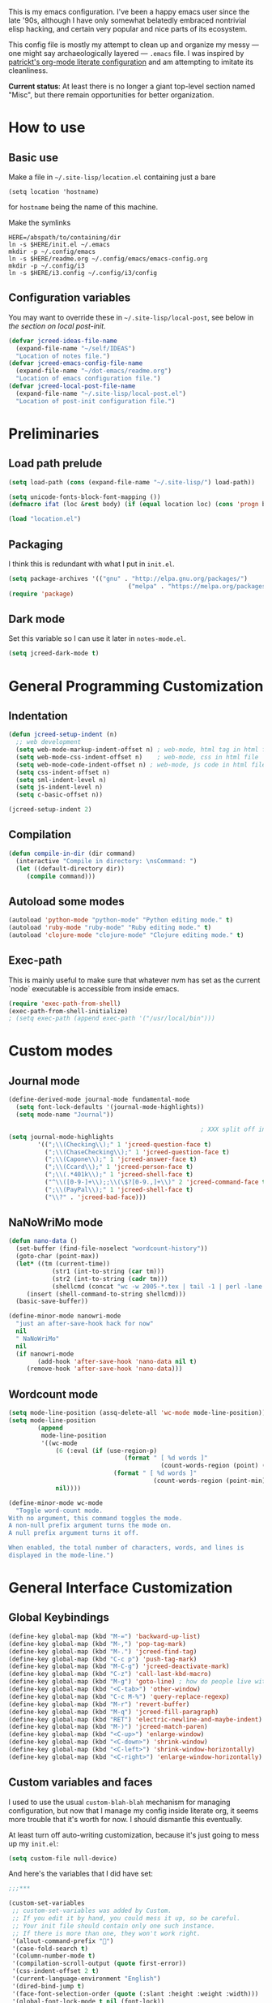 This is my emacs configuration. I've been a happy emacs user since the
late '90s, although I have only somewhat belatedly embraced nontrivial
elisp hacking, and certain very popular and nice parts of its
ecosystem.

This config file is mostly my attempt to clean up and organize my
messy --- one might say archaeologically layered --- ~.emacs~ file. I
was inspired by [[https://github.com/patrickt/emacs][patrickt's org-mode literate configuration]] and am
attempting to imitate its cleanliness.

*Current status*: At least there is no longer a giant top-level
section named "Misc", but there remain opportunities for better
organization.

* How to use
** Basic use
Make a file in =~/.site-lisp/location.el= containing just a bare
#+BEGIN_SRC
(setq location 'hostname)
#+END_SRC
for ~hostname~ being the name of this machine.

Make the symlinks
#+BEGIN_SRC shell
HERE=/abspath/to/containing/dir
ln -s $HERE/init.el ~/.emacs
mkdir -p ~/.config/emacs
ln -s $HERE/readme.org ~/.config/emacs/emacs-config.org
mkdir -p ~/.config/i3
ln -s $HERE/i3.config ~/.config/i3/config
#+END_SRC

** Configuration variables
You may want to override these in =~/.site-lisp/local-post=, see below in
[[*Generic local post-init config][the section on local post-init]].
#+BEGIN_SRC emacs-lisp
(defvar jcreed-ideas-file-name
  (expand-file-name "~/self/IDEAS")
  "Location of notes file.")
(defvar jcreed-emacs-config-file-name
  (expand-file-name "~/dot-emacs/readme.org")
  "Location of emacs configuration file.")
(defvar jcreed-local-post-file-name
  (expand-file-name "~/.site-lisp/local-post.el")
  "Location of post-init configuration file.")
#+END_SRC

* Preliminaries
** Load path prelude
#+begin_src emacs-lisp
(setq load-path (cons (expand-file-name "~/.site-lisp/") load-path))

(setq unicode-fonts-block-font-mapping ())
(defmacro ifat (loc &rest body) (if (equal location loc) (cons 'progn body) nil))

(load "location.el")
#+end_src
** Packaging

I think this is redundant with what I put in ~init.el~.
#+BEGIN_SRC emacs-lisp
(setq package-archives '(("gnu" . "http://elpa.gnu.org/packages/")
								 ("melpa" . "https://melpa.org/packages/")))
(require 'package)
#+END_SRC

** Dark mode
Set this variable so I can use it later in ~notes-mode.el~.
#+BEGIN_SRC emacs-lisp
(setq jcreed-dark-mode t)
#+END_SRC

* General Programming Customization
** Indentation
#+BEGIN_SRC emacs-lisp
(defun jcreed-setup-indent (n)
  ;; web development
  (setq web-mode-markup-indent-offset n) ; web-mode, html tag in html file
  (setq web-mode-css-indent-offset n)    ; web-mode, css in html file
  (setq web-mode-code-indent-offset n) ; web-mode, js code in html file
  (setq css-indent-offset n)
  (setq sml-indent-level n)
  (setq js-indent-level n)
  (setq c-basic-offset n))

(jcreed-setup-indent 2)
#+END_SRC

** Compilation
#+begin_src emacs-lisp
(defun compile-in-dir (dir command)
  (interactive "Compile in directory: \nsCommand: ")
  (let ((default-directory dir))
	 (compile command)))
#+end_src

** Autoload some modes
#+BEGIN_SRC emacs-lisp
(autoload 'python-mode "python-mode" "Python editing mode." t)
(autoload 'ruby-mode "ruby-mode" "Ruby editing mode." t)
(autoload 'clojure-mode "clojure-mode" "Clojure editing mode." t)
#+END_SRC

** Exec-path
This is mainly useful to make sure that whatever nvm has set as the
current `node` executable is accessible from inside emacs.
#+BEGIN_SRC emacs-lisp
(require 'exec-path-from-shell)
(exec-path-from-shell-initialize)
; (setq exec-path (append exec-path '("/usr/local/bin")))
#+END_SRC
* Custom modes
** Journal mode
#+BEGIN_SRC emacs-lisp
(define-derived-mode journal-mode fundamental-mode
  (setq font-lock-defaults '(journal-mode-highlights))
  (setq mode-name "Journal"))

													 ; XXX split off into separate file
(setq journal-mode-highlights
		'((";\\(Checking\\);" 1 'jcreed-question-face t)
		  (";\\(ChaseChecking\\);" 1 'jcreed-question-face t)
		  (";\\(Capone\\);" 1 'jcreed-answer-face t)
		  (";\\(Ccard\\);" 1 'jcreed-person-face t)
		  (";\\(.*401k\\);" 1 'jcreed-shell-face t)
		  ("^\\([0-9-]+\\);;\\(\$?[0-9.,]+\\)" 2 'jcreed-command-face t)
		  (";\\(PayPal\\);" 1 'jcreed-shell-face t)
		  ("\\?" . 'jcreed-bad-face)))
#+END_SRC
** NaNoWriMo mode
#+BEGIN_SRC emacs-lisp
(defun nano-data ()
  (set-buffer (find-file-noselect "wordcount-history"))
  (goto-char (point-max))
  (let* ((tm (current-time))
			(str1 (int-to-string (car tm)))
			(str2 (int-to-string (cadr tm)))
			(shellcmd (concat "wc -w 2005-*.tex | tail -1 | perl -lane 'print ((" str1 " * 65536 +  " str2 ") . \" $F[0]\" )' ")))
	 (insert (shell-command-to-string shellcmd)))
  (basic-save-buffer))

(define-minor-mode nanowri-mode
  "just an after-save-hook hack for now"
  nil
  " NaNoWriMo"
  nil
  (if nanowri-mode
		(add-hook 'after-save-hook 'nano-data nil t)
	 (remove-hook 'after-save-hook 'nano-data)))
#+END_SRC

** Wordcount mode
#+BEGIN_SRC emacs-lisp
(setq mode-line-position (assq-delete-all 'wc-mode mode-line-position))
(setq mode-line-position
		(append
		 mode-line-position
		 '((wc-mode
			 (6 (:eval (if (use-region-p)
								(format " [ %d words ]"
										  (count-words-region (point) (mark)))
							 (format " [ %d words ]"
										(count-words-region (point-min) (point-max))))))
			 nil))))

(define-minor-mode wc-mode
  "Toggle word-count mode.
With no argument, this command toggles the mode.
A non-null prefix argument turns the mode on.
A null prefix argument turns it off.

When enabled, the total number of characters, words, and lines is
displayed in the mode-line.")

#+END_SRC

* General Interface Customization
** Global Keybindings
#+BEGIN_SRC emacs-lisp
(define-key global-map (kbd "M-=") 'backward-up-list)
(define-key global-map (kbd "M-,") 'pop-tag-mark)
(define-key global-map (kbd "M-.") 'jcreed-find-tag)
(define-key global-map (kbd "C-c p") 'push-tag-mark)
(define-key global-map (kbd "M-C-g") 'jcreed-deactivate-mark)
(define-key global-map (kbd "C-z") 'call-last-kbd-macro)
(define-key global-map (kbd "M-g") 'goto-line) ; how do people live without this?
(define-key global-map (kbd "<C-tab>") 'other-window)
(define-key global-map (kbd "C-c M-%") 'query-replace-regexp)
(define-key global-map (kbd "M-r") 'revert-buffer)
(define-key global-map (kbd "M-q") 'jcreed-fill-paragraph)
(define-key global-map (kbd "RET") 'electric-newline-and-maybe-indent)
(define-key global-map (kbd "M-)") 'jcreed-match-paren)
(define-key global-map (kbd "<C-up>") 'enlarge-window)
(define-key global-map (kbd "<C-down>") 'shrink-window)
(define-key global-map (kbd "<C-left>") 'shrink-window-horizontally)
(define-key global-map (kbd "<C-right>") 'enlarge-window-horizontally)
#+END_SRC
** Custom variables and faces
I used to use the usual =custom-blah-blah= mechanism for managing
configuration, but now that I manage my config inside literate org, it
seems more trouble that it's worth for now. I should dismantle this
eventually.

At least turn off auto-writing customization, because it's just going
to mess up my =init.el=:
#+BEGIN_SRC emacs-lisp
(setq custom-file null-device)
#+END_SRC

And here's the variables that I did have set:
#+BEGIN_SRC emacs-lisp
;;;***

(custom-set-variables
 ;; custom-set-variables was added by Custom.
 ;; If you edit it by hand, you could mess it up, so be careful.
 ;; Your init file should contain only one such instance.
 ;; If there is more than one, they won't work right.
 '(allout-command-prefix "")
 '(case-fold-search t)
 '(column-number-mode t)
 '(compilation-scroll-output (quote first-error))
 '(css-indent-offset 2 t)
 '(current-language-environment "English")
 '(dired-bind-jump t)
 '(face-font-selection-order (quote (:slant :height :weight :width)))
 '(global-font-lock-mode t nil (font-lock))
 '(inhibit-startup-screen t)
 '(load-home-init-file t t)
 '(mouse-yank-at-point t)
 '(package-selected-packages
	(quote
	 (tide gnu-elpa-keyring-update sass-mode phi-search multiple-cursors magit company lsp-javascript-typescript lsp-mode yaml-mode web-mode vue-mode typescript-mode typescript tuareg sws-mode sql-indent sml-mode scala-mode rainbow-mode python-mode markdown-mode jade-mode haskell-mode go-mode gnugo erlang coffee-mode clojurescript-mode cider button-lock)))
 '(safe-local-variable-values (quote ((erlang-indent-level . 4) (css-indent-offset . 2))))
 '(sclang-eval-line-forward nil)
 '(search-whitespace-regexp nil)
 '(sentence-end-double-space nil)
 '(show-paren-mode t nil (paren))
 '(show-trailing-whitespace t)
 '(sml-indent-level 2 t)
 '(tab-always-indent t)
 '(tab-width 3)
 '(transient-mark-mode t)
 '(typescript-indent-level 2)
 '(web-mode-enable-auto-quoting nil)
 '(web-mode-extra-keywords (quote (("javascript" "type" "declare" "global")))))

(custom-set-faces
 '(markdown-code-face ((t (:family nil)))))

;;; dark mode
(custom-set-faces
 '(default ((t (:foreground "#fdf6e3" :background "#002b36"))))
 '(font-lock-comment-face ((t (:foreground "#fc523f" :slant italic))))
 '(font-lock-constant-face ((t (:foreground "#2aa198"))))
 '(font-lock-doc-face ((t (:foreground "#b58900"))))
 '(font-lock-function-name-face ((nil (:foreground "#268bd2"))))
 '(font-lock-keyword-face ((nil (:foreground "#6c61e4" :weight bold))))
 '(font-lock-string-face ((nil (:foreground "#63a363"))))
 '(font-lock-type-face ((nil (:foreground "#859900" :weight bold))))
 '(font-lock-variable-name-face ((nil (:foreground "#d33682"))))
 '(highlight ((t (:background "#0f91b2"))))
 '(italic ((((supports :underline t)) (:slant italic))))
 '(link ((t (:foreground "#55f" ))))
 '(region ((t (:background "#004b56"))))
 '(lazy-highlight  ((t (:background "#66305b"))))
 '(secondary-selection ((t (:background "#305b66"))))
 '(tex-verbatim ((t (:background "gray90"))))
 '(trailing-whitespace ((t (:background "#00bfbf"))))
 '(org-block ((t (:foreground "#999"))))
 '(isearch ((t (:foreground "#ffff00"))))
 '(minibuffer-prompt ((t (:foreground "#999"))))
 '(tide-hl-identifier-face ((t (:foreground "#ffff00" :background "#004b56"))))
 '(show-paren-match ((t ( :background "#007198"))))
 '(mode-line ((t (:foreground "#000000" :background "#bbbb88")))))

;;; light mode
(when nil
(custom-set-faces
  ;; custom-set-faces was added by Custom.
  ;; If you edit it by hand, you could mess it up, so be careful.
  ;; Your init file should contain only one such instance.
  ;; If there is more than one, they won't work right.
  '(default ((t (:foreground "black" :background "white"))))
  '(font-lock-comment-face ((t (:foreground "#a34" :slant italic))))
  '(font-lock-constant-face ((t (:foreground "#0070ff"))))
  '(font-lock-doc-face ((t (:foreground "#a34"))))
  '(font-lock-function-name-face ((nil (:foreground "#268bd2"))))
  '(font-lock-keyword-face ((nil (:foreground "#6c71c4" :weight bold))))
  '(font-lock-string-face ((nil (:foreground "DarkGreen"))))
  '(font-lock-type-face ((nil (:foreground "#859900" :weight bold))))
  '(font-lock-variable-name-face ((nil (:foreground "#d33682"))))
  '(highlight ((t (:background "#ff0"))))
  '(italic ((((supports :underline t)) (:slant italic))))
  '(link ((t (:foreground "#007" :background "#eef"))))
  '(region ((t (:background "#aff"))))
  '(tex-verbatim ((t (:background "gray90"))))
  '(trailing-whitespace ((t (:background "#ffbfbf"))))
  '(org-block ((t (:foreground "#444")))))
)

#+END_SRC
** Tmp dirs and backups
#+BEGIN_SRC emacs-lisp

(defconst emacs-tmp-dir (format "%s/%s%s/" temporary-file-directory "emacs" (user-uid)))

;;; make backup files in a single place, not polluting various directories

(setq backup-directory-alist
		`((".*" . ,emacs-tmp-dir)))
(setq auto-save-file-name-transforms
		`((".*" ,emacs-tmp-dir t)))
(setq auto-save-list-file-prefix
		emacs-tmp-dir)

#+END_SRC
** Cursor
Make the cursor a dark red.
#+BEGIN_SRC emacs-lisp
(if jcreed-dark-mode
    (set-cursor-color "#dc424f")
  (set-cursor-color "#700"))
#+END_SRC

Don't blink the cursor.
#+begin_src emacs-lisp
(blink-cursor-mode 0)
#+END_SRC

** Bell
#+BEGIN_SRC emacs-lisp
(defcustom mode-line-bell-string "" ; "♪"
  "Message displayed in mode-line by `mode-line-bell' function."
  :group 'user)
(defcustom mode-line-bell-delay 0.1
  "Number of seconds `mode-line-bell' displays its message."
  :group 'user)

;; internal variables
(defvar mode-line-bell-cached-string nil)
(defvar mode-line-bell-propertized-string nil)

(setq visible-bell t)
(defun my-bell-function ()
  (unless (memq this-command
					 '(isearch-abort abort-recursive-edit exit-minibuffer
										  keyboard-quit mwheel-scroll down up next-line previous-line
										  backward-char forward-char))
	 (ding)))

;; (setq ring-bell-function 'my-bell-function)

;;;; I seem to have had a very conservative visual bell in the past,
;;;; experimenting with making it more common.

#+END_SRC
** Window Title
#+BEGIN_SRC emacs-lisp
(setq frame-title-format  '("Emacs [%b]"))

;; Maybe this is dead code now? I might have used it somewhere once.
(defun jcreed-set-frame-title (x)
  (interactive "s")
  (setq frame-title-format (concat "Emacs [%b] --- " x )))
#+END_SRC

** Rainbow mode
#+BEGIN_SRC emacs-lisp
(add-hook 'after-init-hook
			 (lambda ()
													 ;(require 'button-lock)
													 ;(global-button-lock-mode 1)
				;; (button-lock-register-global-button
				;;  "https?://[^[:space:]\n]+"
				;;  'browse-url-at-mouse
				;;  :face 'link :face-policy 'prepend)
				))
#+END_SRC
** Menubar, toolbar, scrollbars
#+BEGIN_SRC emacs-lisp
(menu-bar-mode -1)
(when (boundp 'scroll-bar-mode) (scroll-bar-mode -1))
(when (and (boundp 'tool-bar-mode) (functionp 'tool-bar-mode)) (tool-bar-mode -1))
#+END_SRC
** Enable recase region
#+BEGIN_SRC emacs-lisp
(put 'downcase-region 'disabled nil)
(put 'upcase-region 'disabled nil)
#+END_SRC
** Enable narrowing features
#+BEGIN_SRC emacs-lisp
(put 'narrow-to-page 'disabled nil)
(put 'narrow-to-region 'disabled nil)
#+END_SRC
** X Clipboard
#+BEGIN_SRC emacs-lisp
(setq x-select-enable-primary t)
(setq x-select-enable-clipboard t)
#+END_SRC
** Timezones & Misc Config Graveyard
#+BEGIN_SRC emacs-lisp
													 ;(require 'browse-kill-ring)
													 ;(browse-kill-ring-default-keybindings)

;; I'm not totally sure why I have this. It might be because I wanted
;; to show eastern time even on machines whose system clock is set to
;; UTC.
(set-time-zone-rule "America/New_York")

;; In any case, this is wrong. It's off by an hour in the summer.

; (set-time-zone-rule "EST")


;; I think "paraphrase-mode" might have been a precursor to "notes-mode".

													 ; (load "/home/jcreed/.site-lisp/paraphrase-mode.el")
													 ; (add-to-list 'auto-mode-alist '("\\.pp$" . latex-paraphrase-mode))


(setq line-move-visual nil)

													 ;(setq-default indent-tabs-mode nil)
#+END_SRC
** Uniquify
#+BEGIN_SRC emacs-lisp
(require 'uniquify)
(setq uniquify-buffer-name-style 'post-forward)
#+END_SRC
** Customization around saving whitespace
#+BEGIN_SRC emacs-lisp
(defun jcreed-save-whitespace ()
  (interactive)
  (remove-hook 'before-save-hook 'delete-trailing-whitespace)
  (setq write-file-functions nil)
  (setq require-final-newline nil))

(defun jcreed-no-save-whitespace ()
  (interactive)
  (add-hook 'before-save-hook 'delete-trailing-whitespace)
  (setq require-final-newline t))
#+END_SRC
** Mousewheel
#+BEGIN_SRC emacs-lisp
(defun sd-mousewheel-scroll-up (event)
  "Scroll window under mouse up by two lines."
  (interactive "e")
  (let ((current-window (selected-window)))
	 (unwind-protect
		  (progn
			 (select-window (posn-window (event-start event)))
			 (scroll-up 2))
		(select-window current-window))))

(defun sd-mousewheel-scroll-down (event)
  "Scroll window under mouse down by two lines."
  (interactive "e")
  (let ((current-window (selected-window)))
	 (unwind-protect
		  (progn
			 (select-window (posn-window (event-start event)))
			 (scroll-down 2))
		(select-window current-window))))

(global-set-key (kbd "<mouse-5>") 'sd-mousewheel-scroll-up)
(global-set-key (kbd "<mouse-4>") 'sd-mousewheel-scroll-down)
#+END_SRC
** Delete trailing whitespace
#+BEGIN_SRC emacs-lisp
(add-hook 'before-save-hook 'delete-trailing-whitespace)
#+END_SRC
** Display Date
#+BEGIN_SRC emacs-lisp
(setq display-time-day-and-date t
		display-time-default-load-average nil
		display-time-format "%A %b %e %k:%M")

(display-time)
#+END_SRC

* Useful functions
** Camel-casing
#+BEGIN_SRC emacs-lisp
(defun jcreed-uncamel (b e)
  (interactive "r")
  (replace-regexp "\\([A-Z]\\)" " \\1" nil b e)
  ;; This is not correct; should be a larger region because of the
  ;; spaces inserted
  (downcase-region b e)
  (goto-char b)
  (delete-char 1))

(global-set-key [(control shift tab)] (lambda () (interactive) (other-window -1)))
#+END_SRC

** Find non-ASCII characters
#+BEGIN_SRC emacs-lisp
(defun find-first-non-ascii-char ()
  "Find the first non-ascii character from point onwards."
  (interactive)
  (let (point)
	 (save-excursion
		(setq point
				(catch 'non-ascii
				  (while (not (eobp))
					 (or (eq (char-charset (following-char))
								'ascii)
						  (throw 'non-ascii (point)))
					 (forward-char 1)))))
	 (if point
		  (goto-char point)
		(message "No non-ascii characters."))))
#+END_SRC
** Urlencode region
#+BEGIN_SRC emacs-lisp
;;; url encode and decode regions

(defun func-region (start end func)
  "run a function over the region between START and END in current buffer."
  (save-excursion
	 (let ((text (delete-and-extract-region start end)))
		(insert (funcall func text)))))
(defun hex-region (start end)
  "urlencode the region between START and END in current buffer."
  (interactive "r")
  (func-region start end #'url-hexify-string))
(defun unhex-region (start end)
  "de-urlencode the region between START and END in current buffer."
  (interactive "r")
  (func-region start end #'url-unhex-string))
#+END_SRC
** Make region plaintext
#+BEGIN_SRC emacs-lisp
(defun plaintext (b e)
  (interactive "r")
  (set-text-properties b e nil))
#+END_SRC
** Open buffer in other window
#+BEGIN_SRC emacs-lisp
(defun buffer-menu-other-window ()
  "Select this line's buffer in other window, leaving buffer menu visible?"
  (interactive)

  (let* ((w (selected-window))
			(pop-up-windows nil)
			same-window-buffer-names
			same-window-regexps)
	 (pop-to-buffer (Buffer-menu-buffer t) t nil)
	 (select-window w)
	 ))

#+END_SRC

** Find Tag
#+BEGIN_SRC emacs-lisp
(defun jcreed-find-tag (b e)
  (interactive "r")
  (if mark-active (progn
													 ;		    (deactivate-mark)
						  (find-tag (buffer-substring-no-properties b e)))
	 (find-tag (find-tag-default))))
#+END_SRC
** Explain face at point
#+BEGIN_SRC emacs-lisp
(defun what-face (pos)
  (interactive "d")
  (let ((face (or (get-char-property (point) 'read-face-name)
						(get-char-property (point) 'face))))
	 (if face (message "Face: %s" face) (message "No face at %d" pos))))
#+END_SRC
** Mark manipulation
#+BEGIN_SRC emacs-lisp
(defun jcreed-deactivate-mark () (interactive) (deactivate-mark))
(defun push-tag-mark () (interactive)
		 (ring-insert find-tag-marker-ring (point-marker)))
#+END_SRC
** Fill paragraph
#+BEGIN_SRC emacs-lisp
(defun jcreed-fill-paragraph ()
  (interactive)
  (let ((case-fold-search nil))
	 (fill-paragraph)))
#+END_SRC

** Match paren
#+BEGIN_SRC emacs-lisp
(defun jcreed-match-paren (arg)
  "Go to the matching paren if on a paren."
  (interactive "p")
  (cond ((looking-at "\\s\(") (forward-list 1))
		  ((looking-back "\\s\)" (1- (point-marker))) (backward-list 1))
		  ((eq major-mode 'ruby-mode) (goto-matching-ruby-block))))
#+END_SRC

** Increment the selected number

I find this useful for keyboard macros.

#+BEGIN_SRC emacs-lisp
(defun jcreed-inc (start end)
  (interactive "r")
  (let ((n (string-to-number (buffer-substring start end))))
	 (delete-region start end)
	 (insert (number-to-string (+ n 1)))))
#+END_SRC

** Find file other window
#+BEGIN_SRC emacs-lisp
;; XXX does this belong with notes-mode?
(defun jcreed-parse-line-num (filespec)
	 (if (string-match "\\(.*\\):\\([0-9]+\\)" filespec)
		  (cons (match-string 1 filespec)
				  (string-to-number (match-string 2 filespec)))
		(list filespec)))

(defun jcreed-find-file-other-window (filespec)
	 (let* ((fileinfo (jcreed-parse-line-num filespec))
			  (filename (car fileinfo))
			  (linenum (cdr fileinfo))
			  (value (find-file-noselect filename))
			  (pop-up-windows t))
		(pop-to-buffer value '(display-buffer-use-some-window
									  . ((inhibit-same-window . t))))
		(when linenum
		  (goto-char (point-min))
		  (forward-line (1- linenum)))))

#+END_SRC

** Twelf recoloring

I think I probably eventually want to remove this since I don't know
what it's really for.

#+BEGIN_SRC emacs-lisp
(defun jcreed-twelf-recolor-fast ()
  (interactive)
  (kill-all-local-variables)
  (global-font-lock-mode-enable-in-buffers)
  (run-hooks 'find-file-hook))

(defun jcreed-twelf-recolor ()
  (interactive)

  (global-font-lock-mode-cmhh)

  (setq mode-name "Fundamental")
  (setq major-mode 'fundamental-mode)
													 ;  (pp change-major-mode-hook)
													 ;				  (run-hooks 'change-mode-major-hook)

													 ;(font-lock-change-mode)
  (global-font-lock-mode-cmhh)
  (global-font-lock-mode-enable-in-buffers)
  (run-hooks 'find-file-hook)
  (font-lock-fontify-buffer))

													 ;(global-set-key (kbd "M-r") 'jcreed-recolor)
#+END_SRC

* Tool Configuration
** Disable some ~vc-mode~ feature I don't want
#+BEGIN_SRC emacs-lisp
(remove-hook 'find-file-hooks 'vc-find-file-hook)
#+END_SRC
** Terminal
#+BEGIN_SRC emacs-lisp
(setq term-term-name "vt100")
#+END_SRC
** Rainbow Mode
#+BEGIN_SRC emacs-lisp
(autoload 'rainbow-mode "rainbow-mode" "Colorizes stuff." t)
#+END_SRC
** Comint Mode
#+BEGIN_SRC emacs-lisp
(add-hook 'comint-mode-hook
			 '(lambda ()
				 (define-key comint-mode-map
					[mouse-2]
					'mouse-yank-primary)))
#+END_SRC
** Buffer list
#+BEGIN_SRC emacs-lisp
(defun jcreed-sort-buffers-by-file ()
  (interactive)
  (Buffer-menu-sort 6))

(add-hook 'Buffer-menu-mode-hook
			 (lambda ()
													 ;            (jcreed-sort-buffers-by-file)
				(define-key Buffer-menu-mode-map (kbd "M-f") 'jcreed-sort-buffers-by-file)))

#+END_SRC

#+BEGIN_SRC emacs-lisp
(defun jcreed-kill-prefix (prefix)
  "Use when in the *Buffer List* buffer menu.
Feed it a string that is a regex that matches filenames.
All matching buffers will be marked for deletion."
  (interactive (list (read-file-name "What prefix? " "/")))
  (save-excursion
	 (beginning-of-buffer)
	 (let ((going t))
		(while going
		  (let* ((buffer (Buffer-menu-buffer))
					(file-name
					 (or (buffer-file-name buffer)
						  ;; In dired-mode we need `dired-directory' which
						  ;; might be a list and may not be fully expanded.
						  (with-current-buffer buffer
							 (and (eq major-mode 'dired-mode)
									(expand-file-name
									 (if (consp dired-directory)
										  (car dired-directory)
										dired-directory)))))))
			 (when (and file-name
							(string-match (concat "^" prefix) file-name))
				(Buffer-menu-delete)
				(forward-line -1)))
		  (setq going (= 0 (forward-line 2)))
		  (forward-line -1)))))

(add-hook 'Buffer-menu-mode-hook
			 (lambda ()
				(define-key Buffer-menu-mode-map "\C-k" 'jcreed-kill-prefix)))

;;;;;;;;;;;;;;;;;;;;;;;;;;;;;;;;;;;;;;;;;;;;;;;;;;;;

#+END_SRC
** Dired
#+BEGIN_SRC emacs-lisp
(require 'dired)
(global-set-key (kbd "C-x C-j") #'dired-jump)
#+END_SRC
** Magit
#+BEGIN_SRC emacs-lisp
(defun jcreed-magit-copy-region-hunk ()
  (interactive)
  (when (magit-section-internal-region-p)
	 (magit-section-when hunk
								(deactivate-mark)
								(let ((text (buffer-substring-no-properties
												 (region-beginning) (region-end))))
								  (kill-new (replace-regexp-in-string "^[ \\+\\-]" "" text))))))

(define-key global-map "\C-cm" 'magit-status)
#+END_SRC
** Vc
Always follow symlinks.
#+BEGIN_SRC emacs-lisp
(setq vc-follow-symlinks t)
#+END_SRC
** Org Mode
*** Other
#+BEGIN_SRC emacs-lisp
(require 'org)

;; Don't auto-indent when demoting and promoting
(setq org-adapt-indentation nil)

;; This would if set to t, make C-a go to beginning of heading text, not beginning of line
;; cf.
;; https://www.reddit.com/r/emacs/comments/965656/orgmode_how_to_programmatically_move_to_first/
;; https://emacs.stackexchange.com/questions/17502/how-to-navigate-most-efficiently-to-the-start-or-end-of-the-main-text-of-an-org
(setq org-special-ctrl-a nil)

;; I'd rather have control-tab defer to the global map, where it's
;; bound to other-window
(define-key org-mode-map [(control tab)] nil)
#+END_SRC

to retangle the current file.
*** Retangling
I tried executing

#+BEGIN_SRC emacs-lisp :tangle no
(save-excursion (org-babel-tangle-file "~/.config/emacs/emacs-config.org" "~/.config/emacs/emacs-config.el"))
#+END_SRC

but seemingly since =~/.config/emacs/emacs-config.org= is a symlink to
~/home/jcreed/dot-emacs/readme.org~ this makes ~org-mode~ very
confused and it deletes my buffer. Instead I can execute

#+BEGIN_SRC emacs-lisp
;; Don't indent source code blocks additionally
(setq org-edit-src-content-indentation 0)
;; Convenience for retangling
(defun jcreed-retangle ()
  (interactive)
  (org-babel-tangle-file "/home/jcreed/dot-emacs/readme.org" "~/.config/emacs/emacs-config.el"))
(define-key global-map "\C-x\C-r" 'jcreed-retangle)
#+END_SRC
* Internationalization & Encodings
** Chinese
#+BEGIN_SRC emacs-lisp
;; better fonts for chinese
(set-fontset-font t 'han "WenQuanYi Micro Hei")
#+END_SRC

** Esperanto
#+BEGIN_SRC emacs-lisp
(setq file-coding-system-alist
		(cons '(".*\\.eo" . iso-8859-3) file-coding-system-alist))
#+END_SRC

** Unicode
#+BEGIN_SRC emacs-lisp
(setq default-process-coding-system '(utf-8 . utf-8))
#+END_SRC

#+BEGIN_SRC emacs-lisp
(ifat baez
		(require 'unicode-fonts)
		(unicode-fonts-setup))
#+END_SRC
* Programming Language Configuration
** Paredit & Other LISP
#+BEGIN_SRC emacs-lisp

(autoload 'paredit-mode "paredit"
  "Turn on pseudo-structural editing of Lisp code."
  t)

(defun paredit () (interactive) (enable-paredit-mode))

(defun jcreed-kill-sexp-tail ()
  (interactive)
  (let ((begin (point))
		  (end 0))
	 (save-excursion
		(paredit-forward-up)
		(backward-char)
		(setq end (point)))
	 (kill-region begin end)))

(add-hook 'paredit-mode-hook
			 '(lambda ()
				 (define-key paredit-mode-map (kbd "M-)") 'jcreed-match-paren)
				 (define-key paredit-mode-map (kbd "M-[") 'paredit-wrap-square)
				 (define-key paredit-mode-map (kbd "M-{") 'paredit-wrap-curly)
				 (define-key paredit-mode-map (kbd "M-r") 'revert-buffer)
				 (define-key paredit-mode-map (kbd "C-M-r") 'paredit-raise-sexp)
				 (define-key paredit-mode-map (kbd "M-k") 'jcreed-kill-sexp-tail)))
#+END_SRC

** Verilog
#+begin_src emacs-lisp

(defun jcreed-compile-verilog ()
  (interactive)
  (compile-in-dir "/home/jcreed/proj/ben-eater" "make"))

(add-hook 'verilog-mode-hook #'setup-verilog-mode)
(defun setup-verilog-mode ()
 (define-key verilog-mode-map "\C-c\C-f" 'jcreed-compile-verilog))

(setq verilog-auto-newline nil)
(setq verilog-auto-indent-on-newline nil)
#+END_SRC

** Typescript
#+begin_src emacs-lisp

; getting spurious eslint errors? run this function
(defun fixup-tide-parse-error ()
  (defun tide-parse-error (response checker)
	 (-map
     (lambda (diagnostic)
		 (let* ((start (plist-get diagnostic :start))
              (line (plist-get start :line))
              (column (plist-get start :offset))
              (level (if (string= (plist-get diagnostic :category) "suggestion") 'info 'error))
              (text (plist-get diagnostic :text)))
			(when (plist-get diagnostic :relatedInformation)
           (setq text (concat text (propertize " ⮐" 'face 'font-lock-warning-face))))
			(put-text-property 0 1 'diagnostic diagnostic text)
			(flycheck-error-new-at line column level text
                                :checker checker
                                :id (plist-get diagnostic :code))))
     (let ((diagnostic (car (tide-plist-get response :body))))
		 (-concat (plist-get diagnostic :syntaxDiag)
					 (plist-get diagnostic :semanticDiag)
													 ;(plist-get diagnostic :suggestionDiag)
					 )))))
#+end_src
** Python
#+BEGIN_SRC emacs-lisp
(setq auto-mode-alist (cons '("\\.py$" . python-mode) auto-mode-alist))
(setq interpreter-mode-alist (cons '("python" . python-mode)
											  interpreter-mode-alist))
#+END_SRC

** LaTeX
*** Mode
#+BEGIN_SRC emacs-lisp
(add-to-list (quote auto-mode-alist) (quote ("\\.tex\\'" . latex-mode)))
#+END_SRC
*** Templates
#+BEGIN_SRC emacs-lisp
(defun jcreed-tcons (x) (cons x x))
(setq jcreed-completion (mapcar 'jcreed-tcons '("lemma" "corollary" "theorem" "conjecture" "proposition" "question" "definition" "remark" "postulate" "prooftree" "easyrule")))
(setq jcreed-proof (mapcar (lambda (x) (cons x 1)) '("lemma" "corollary" "theorem")))
(setq jcreed-math (mapcar (lambda (x) (cons x 1)) '("prooftree")))

(defun jcreed-insert-easy-template ()
  "Inserts a copy of my easyrule template"
  (interactive)
  (insert "\\[\n\\erule\n{}\n{")
  (let ((pm (point-marker)))
	 (insert "}\n\\]")
	 (goto-char pm)))

(defun jcreed-insert-other ()
  "Inserts a proposition/lemma/corollary/theorem template."
  (interactive)
  (let ((env (completing-read "Environment: " jcreed-completion '(lambda (x) t) t)))
	 (if (equal env "easyrule") (jcreed-insert-easy-template)
		(if (assoc env jcreed-math)
			 (insert "\\[\n"))
		(insert (concat "\\begin{" env "}\n"))
		(if (assoc env jcreed-math)
			 (insert "\\[\n\\justifies\n\\]\n\\justifies\n"))
		(let ((pm (point-marker)))
		  (insert (concat "\n\\end{" env "}\n"))
		  (if (assoc env jcreed-proof)
				(insert "\n\\begin{proof}\n\n\\cqed\n\\end{proof}\n"))
		  (if (assoc env jcreed-math)
				(insert "\\]\n"))
		  (goto-char pm)))
	 (recenter)))

(add-hook 'latex-mode-hook
			 '(lambda ()
				 (define-key tex-mode-map
					"\C-cz"
					'jcreed-insert-other)))
#+END_SRC

*** Lifecycle
#+BEGIN_SRC emacs-lisp
(setq tex-dvi-view-command "xdvi.bin")

(setq tex-dvi-view-args '("-s" "5" "-geometry" "1024x600+0+600"))

(defun jcreed-tex-bibtex-file ()
  "Run BibTeX on the current buffer's file."
  (interactive)
  (if (tex-shell-running)
		(tex-kill-job)
	 (tex-start-shell))
  (let* (shell-dirtrack-verbose
			(source-file (tex-main-file))
			(x (message (expand-file-name source-file)))
			(tex-out-file
			 (tex-append (file-name-nondirectory source-file) ""))
			(file-dir (file-name-directory (expand-file-name source-file))))
	 (tex-send-command tex-shell-cd-command file-dir)
	 (tex-send-command tex-bibtex-command tex-out-file))
  (tex-display-shell))

(defun jcreed-tex-view ()
  "Preview the last `.dvi' file made by running TeX under Emacs.
This means, made using \\[tex-region], \\[tex-buffer] or \\[tex-file].
The variable `tex-dvi-view-command' specifies the shell command for preview."
  (interactive)
  (let ((view-file-name-dvi (tex-append tex-print-file ".dvi"))
		  test-name)
	 (if (and (not (equal (current-buffer) tex-last-buffer-texed))
				 (file-newer-than-file-p
				  (setq test-name (tex-append (buffer-file-name) ".dvi"))
				  view-file-name-dvi))
		  (setq view-file-name-dvi test-name))
	 (if (not (file-exists-p view-file-name-dvi))
		  (error "No appropriate `.dvi' file could be found")
		(progn
													 ;       (debug)
		  (apply 'start-process (append '("xdvi" "*xdvi*") (cons tex-dvi-view-command nil)
												  tex-dvi-view-args (cons view-file-name-dvi nil)))))))

(defvar jcreed-tex-main-buffer nil
  "Set jcreed-tex-main-buffer to be something to always tex that rather than the current buffer")

(defun jcreed-set-main-buffer ()
  (interactive) (setq jcreed-tex-main-buffer (current-buffer)))

(defun jcreed-clear-main-buffer ()
  (interactive) (setq jcreed-tex-main-buffer nil))

(defun jcreed-tex-file ()
  (interactive)
  (when jcreed-tex-main-buffer
	 (set-buffer jcreed-tex-main-buffer))
  (tex-file)
  (jcreed-tex-signal))

(defun jcreed-tex-signal ()
  (interactive)
  (save-excursion
	 (let* ((xdvi-proc (get-process "xdvi")))
		(when xdvi-proc
		  (let* ((tex-proc (tex-shell-proc))
					(buf (process-buffer tex-proc))
					(string
					 (concat "kill -USR1 " (number-to-string (process-id xdvi-proc)))))
			 ;; Switch to buffer before checking for subproc output in it.
			 (set-buffer buf)
			 (goto-char (process-mark tex-proc))
			 (insert string)
			 (comint-send-input))))))

(add-hook 'latex-mode-hook
			 '(lambda ()
				 (define-key tex-mode-map "\C-c\C-v" 'jcreed-tex-view)
				 (define-key tex-mode-map "\C-c\C-d" 'jcreed-tex-bibtex-file)
				 (define-key tex-mode-map "\C-c\C-f" 'jcreed-tex-file)
				 (define-key tex-mode-map "\C-cf" 'jcreed-tex-signal)))
#+END_SRC

*** Make PDFLaTeX default
#+BEGIN_SRC emacs-lisp
(add-hook 'latex-mode-hook
			 '(lambda ()
				 (setq tex-command "pdflatex")))
#+END_SRC

** Agda
*** Mode
#+BEGIN_SRC emacs-lisp
(add-hook 'agda2-mode-hook
			 (lambda ()
				(jcreed-add-agda-keys)
				(define-key agda2-mode-map "\M-," 'agda2-go-back)
				(define-key agda2-mode-map "\C-cs" 'jcreed-swap-agda-implicit)
				(define-key agda2-mode-map "\C-cc" 'jcreed-agda-copy-type)
				(define-key agda2-mode-map "\C-c\C-c" 'agda2-make-case)))
#+END_SRC

*** Input Method
#+BEGIN_SRC emacs-lisp
(setq jcreed-add-agda-keys-called nil)
(defun jcreed-add-agda-keys ()
  (when (not jcreed-add-agda-keys-called)
	 (require 'agda-input)
	 (with-temp-buffer
		(activate-input-method "Agda") ;; the input method has to be triggered for `quail-package-alist' to be non-nil
		(let ((quail-current-package (assoc "Agda" quail-package-alist)))
		  (quail-define-rules ((append . t))
									 ("\\esh" ?ʃ)
									 ("\\prov" ?⊢)
									 ("\\lol" ?⊸)
									 ("\\adj" ?⊣)
									 ("\\prequiv" ["⊣⊢"]))))
	 (setq jcreed-add-agda-keys-called t)))
#+END_SRC

*** Plumbing
#+BEGIN_SRC emacs-lisp
(ifat baez
		(setq agda2-program-name "/home/jcreed/Idris/.cabal-sandbox/bin/agda")
		(load-file (let ((coding-system-for-read 'utf-8))
						 ;; (shell-command-to-string "/home/jcreed/.cabal/sandbox/.cabal-sandbox/bin/agda-mode locate")
						 (shell-command-to-string "/home/jcreed/Idris/.cabal-sandbox/bin/agda-mode locate")
						 )))

(add-hook 'notes-mode-hook
			 (lambda ()
				(jcreed-add-agda-keys)
				(set-input-method "Agda")))

(ifat chef
		(add-hook 'latex-mode-hook
					 '(lambda ()
						 (setq tex-command "/usr/local/texlive/2017/bin/x86_64-darwin/xelatex"))))
#+END_SRC

*** Swap Implicit
#+BEGIN_SRC emacs-lisp
(defun jcreed-swap-agda-implicit ()
  (interactive)
  (save-excursion
	 (if (re-search-backward "[({]" nil t)
		  (let ((ms (match-string 0)))
			 (cond
			  ((equal ms "(")
				(replace-match "{")
				(re-search-forward ")")
				(replace-match "}"))
			  ((equal ms "{")
				(replace-match "(")
				(re-search-forward "}")
				(replace-match ")")))))))

;;;;;;;;;;;;;;;;;;;;;;;;;;;;;;;;;;;;;;;;;;;;;;;;;;;;
#+END_SRC

*** Copy Type
#+BEGIN_SRC emacs-lisp
(defun jcreed-agda-copy-type ()
  (interactive)
  (save-excursion
													 ;    (agda2-goal-type) ;; doesn't seem synchronous enough? boo.
	 (set-buffer "*Agda information*")
	 (kill-ring-save (point-min) (point-max))))
#+END_SRC

** Rust
#+BEGIN_SRC emacs-lisp
(when nil
(autoload 'rust-mode "rust-mode" "Start rust-mode" t)
(add-to-list 'auto-mode-alist '("\\.rs$" . rust-mode))
)
#+END_SRC

** Ruby
#+BEGIN_SRC emacs-lisp
													 ; from http://ck.kennt-wayne.de/2013/may/emacs:-jump-to-matching-paren-beginning-of-block
(defun goto-matching-ruby-block ()
  (interactive)
  (cond
	;; are we at an end keyword?
	((equal (current-word) "end")
	 (ruby-beginning-of-block)) ; not quite right for do not at beginning of line

	;; or are we at a keyword itself?
	((string-match (current-word) "\\(else\\|for\\|while\\|until\\|if\\|class\\|module\\|case\\|unless\\|def\\|begin\\|do\\)")
	 (ruby-end-of-block)
	 (forward-word))))
#+END_SRC

** Elisp
#+BEGIN_SRC emacs-lisp
(add-hook 'emacs-lisp-mode-hook
			 '(lambda ()
				 (define-key emacs-lisp-mode-map "\C-o" 'lisp-complete-symbol)
				 ))

(add-hook 'lisp-interaction-mode-hook
			 '(lambda ()
				 (define-key lisp-interaction-mode-map
					"\C-o"
					'lisp-complete-symbol)))
#+END_SRC

** Haskell
#+BEGIN_SRC emacs-lisp
(defun jcreed-find-haskell-tag ()
  (interactive)
  (ring-insert find-tag-marker-ring (point-marker))
  (haskell-mode-jump-to-def (haskell-string-drop-qualifier
									  (haskell-ident-at-point))))
#+END_SRC
** SML
#+BEGIN_SRC emacs-lisp
(add-hook 'sml-mode-hook
			 '(lambda ()
				 (setq sml-compile-command "CM.make \"sources.cm\"")
				 (setq sml-compile-commands-alist '(("CM.make \"sources.cm\"" . "sources.cm")))))
#+END_SRC
** Forth
#+BEGIN_SRC emacs-lisp
(autoload 'forth-mode "gforth" "Colorizes stuff." t)
#+END_SRC

** LISP
#+BEGIN_SRC emacs-lisp
(add-to-list 'auto-mode-alist '("\\.se$" . emacs-lisp-mode))
(add-hook 'emacs-lisp-mode-hook '(lambda () (paredit-mode)))
(add-hook 'clojure-mode-hook '(lambda () (paredit-mode)))
(define-key global-map "\C-x;" 'comment-region)
(define-key global-map (kbd "C-S-k") 'kill-sexp)
(define-key global-map (kbd "C-k") 'kill-line)
#+END_SRC

** LISP
#+BEGIN_SRC emacs-lisp
(defun eval-and-replace (value)
  "Evaluate the sexp at point and replace it with its value"
  (interactive (list (eval-last-sexp nil)))
  (kill-sexp -1)
  (insert (format "%S" value)))
#+END_SRC

** SML
#+BEGIN_SRC emacs-lisp

(add-to-list 'load-path "/home/jcreed/.site-lisp/sml-mode-4.0")
(autoload 'sml-mode "sml-mode" "Sml editing mode." t)
#+END_SRC

** Lua
#+BEGIN_SRC emacs-lisp
(add-to-list 'load-path "/home/jcreed/.site-lisp/lua-mode")
(autoload 'lua-mode "lua-mode" "Lua editing mode." t)
(add-to-list 'auto-mode-alist '("\\.lua$" . lua-mode))
(add-to-list 'interpreter-mode-alist '("lua" . lua-mode))

#+END_SRC

** Perl
#+BEGIN_SRC emacs-lisp
(add-hook 'cperl-mode-hook
			 (lambda ()
				(define-key cperl-mode-map "\t" 'indent-for-tab-command)))
#+END_SRC

** JS
#+BEGIN_SRC emacs-lisp
(setenv "NODE_NO_READLINE" "1")
#+END_SRC

** Python
#+BEGIN_SRC emacs-lisp
(global-eldoc-mode -1)
(defun jcreed-python-mode-hook ()
  (setq eldoc-mode nil)
  (setq indent-tabs-mode nil
		  py-indent-offset 2
		  tab-width 2))
(add-hook 'python-mode-hook #'jcreed-python-mode-hook)
#+END_SRC
** Rust
#+BEGIN_SRC emacs-lisp
(when nil
  (add-hook 'rust-mode-hook
			   '(lambda ()
				   (company-mode)
				   (define-key rust-mode-map (kbd "C-x ]") #'company-indent-or-complete-common)
				   (setq company-tooltip-align-annotations t)
				   (setq compile-command "~/.cargo/bin/cargo build")
				   (setq compilation-read-command nil)
				   (define-key rust-mode-map "\C-c\C-f" 'compile)
				   (define-key rust-mode-map "\C-c\C-d" 'rust-format-buffer)
				   (define-key rust-mode-map "\M-;" 'company-complete)
				   (add-hook 'rust-mode-hook #'racer-mode)
				   (add-hook 'racer-mode-hook #'eldoc-mode)
				   ))
  (add-hook 'racer-mode-hook #'eldoc-mode))
#+END_SRC

** Typescript
#+BEGIN_SRC emacs-lisp
(defun setup-tide-mode ()
  (interactive)
  (tide-setup)

  ;; Don't care about these
  (setq-default tide-disable-suggestions t)

  ;; formats the buffer before saving
  (add-hook 'before-save-hook 'tide-format-before-save)
  (eldoc-mode +1)
  (flycheck-mode +1)
  (setq flycheck-check-syntax-automatically '(save mode-enabled))
  ;;  (eldoc-mode +1)
  (tide-hl-identifier-mode +1)
  ;; company is an optional dependency. You have to
  ;; install it separately via package-install
  ;; `M-x package-install [ret] company`
  (company-mode +1)
  (setq company-idle-delay nil)
  (define-key tide-mode-map "\C-c\C-r" 'tide-references)
  (define-key tide-mode-map "\C-c\C-s" 'tide-rename-symbol)
  (define-key tide-mode-map "\M-;" 'company-complete)
  (fixup-tide-parse-error))

(add-hook 'web-mode-hook
			 (lambda ()
				(when (string-equal "tsx" (file-name-extension buffer-file-name))
				  (setup-tide-mode))))

;;; enable typescript-tslint checker
;; (require 'flycheck)
;; (flycheck-add-mode 'typescript-tslint 'web-mode)

;; aligns annotation to the right hand side
(setq company-tooltip-align-annotations t)




(add-hook 'typescript-mode-hook #'setup-tide-mode)

(defun tide-references ()
  "List all references to the symbol at point."
  (interactive)
  (let ((response (tide-command:references)))
	 (tide-on-response-success response
										(let ((references (tide-plist-get response :body :refs)))
										  (-if-let (usage (tide-find-single-usage references))
													  (progn
														 (message "This is the only usage.")
														 (tide-jump-to-filespan usage nil nil))
													  ;; In tide's actual code, this is
													  ;;    (tide-jump-to-filespan usage nil t)
													  ;; but I prefer it to do
													  ;;    (ring-insert find-tag-marker-ring (point-marker)))
													  ;; when there's only one reference so I can M-, my way back
													  (display-buffer (tide-insert-references references)))))))
#+END_SRC

** Scala
#+BEGIN_SRC emacs-lisp
(add-to-list (quote auto-mode-alist) (quote ("\\.scala\\'" . scala-mode)))
#+END_SRC

** Coffeescript
#+BEGIN_SRC emacs-lisp
(autoload 'coffee-mode "coffee-mode" "Coffeescript editing mode." t)
#+END_SRC

** Web-mode
#+BEGIN_SRC emacs-lisp
;; web-mode config
(ifat baez (require 'web-mode))

(add-to-list 'auto-mode-alist '("\\.jsx\\'" . web-mode))
(add-to-list 'auto-mode-alist '("\\.tsx\\'" . web-mode))

(defadvice web-mode-highlight-part (around tweak-jsx activate)
  (if (equal web-mode-content-type "jsx")
		(let ((web-mode-enable-part-face nil))
		  ad-do-it)
	 ad-do-it))

(setq web-mode-content-types-alist
		'(("jsx" . "\\.js[x]?\\'")
		  ("jsx" . "\\.ts[x]?\\'")))
;;;;;;;;;;;

#+END_SRC

** Lean
#+BEGIN_SRC emacs-lisp
(setq lean-rootdir "/home/jcreed/.elan")
(setq lean-memory-limit 8000)
#+END_SRC

* Customization for ~chef~
~chef~ is a 2015 MacBook Pro which I inherited from my employment at Chef.

** Meta Key
#+BEGIN_SRC emacs-lisp
(ifat chef
      (setq mac-command-modifier 'meta))
#+END_SRC

** Faces
#+BEGIN_SRC emacs-lisp
(ifat chef (custom-theme-set-faces
				'user
				'(default ((((class color) (min-colors 88) (background light)) (:foreground "#073642" :background "#fdf6e3"))))
				'(font-lock-comment-face ((nil (:foreground "#93a1a1"))))
				'(font-lock-constant-face ((nil (:foreground "#dc322f"))))
				'(font-lock-doc-face ((t (:inherit font-lock-string-face :foreground "#dc322f"))))
				'(font-lock-function-name-face ((nil (:foreground "#268bd2"))))
				'(font-lock-keyword-face ((nil (:foreground "#6c71c4" :weight bold))))
				'(font-lock-string-face ((nil (:foreground "#2aa198"))))
				'(font-lock-type-face ((nil (:foreground "#859900" :weight bold))))
				'(font-lock-variable-name-face ((nil (:foreground "#d33682"))))
				'(highlight ((t (:background "#fff"))))
				'(italic ((((supports :underline t)) (:slant italic))))))
#+END_SRC

** Whitespace
#+BEGIN_SRC emacs-lisp
(ifat chef
		(require 'whitespace)
		(setq whitespace-style '(face empty tabs lines-tail trailing))
		(setq-default indent-tabs-mode nil))
#+END_SRC

** VC hooks
#+BEGIN_SRC emacs-lisp
(ifat chef
		(remove-hook 'find-file-hooks 'vc-find-file-hook) ; perf win
		(setq vc-handled-backends nil)

													 ;      (add-to-list 'load-path "/home/jcreed/.site-lisp/expand-region.el")
													 ;      (require 'expand-region)
													 ;      (global-set-key (kbd "C-=") 'er/expand-region)
		)
#+END_SRC

** Switch Frames
#+BEGIN_SRC emacs-lisp
(ifat chef
		(define-key global-map (kbd "M-`") 'other-frame))
#+END_SRC

** Columns
#+BEGIN_SRC emacs-lisp
(ifat chef
		;; XXX should change this if I ever work on code that actually cares
		;; about tiny screens again.
		(setq highlight-80+-columns 80))

#+END_SRC

** Auto-modes
#+BEGIN_SRC emacs-lisp
(ifat chef
		(add-to-list 'auto-mode-alist '("\\.js" . js-mode))
		(add-to-list 'auto-mode-alist '("\\.erl" . erlang-mode)))
#+END_SRC
** Bell

#+BEGIN_SRC emacs-lisp
(ifat chef
		;; adapted from https://github.com/zenspider/elisp/blob/master/rwd-bell.el
		(setq mode-line-bell-propertized-string
				(propertize
				 (concat
				  (propertize
					"x"
					'display
					`(space :align-to (- right ,(string-width mode-line-bell-string))))
				  mode-line-bell-string)
				 'face '(:background "black" :foreground "red")))

;;;###autoload
		(defun mode-line-bell ()
		  "Briefly display a highlighted message in the mode-line.
The string displayed is the value of `mode-line-bell-string',
with a red background; the background highlighting extends to the
right margin.  The string is displayed for `mode-line-bell-delay'
seconds.
This function is intended to be used as a value of `ring-bell-function'."
		  (message mode-line-bell-propertized-string)
		  (sit-for mode-line-bell-delay)
		  (message ""))

;;;###autoload
		(setq ring-bell-function 'mode-line-bell))
#+END_SRC
** Language Config
*** Agda
#+BEGIN_SRC emacs-lisp
(ifat chef

		(setq agda-path "/Users/jreed/.cabal/bin/")
		(load-file (let ((coding-system-for-read 'utf-8))
						 (shell-command-to-string (concat agda-path "agda-mode locate"))))

		;; (setq agda2-include-dirs '("."  "/Users/jreed/.agda/HoTT-Agda/core"))
		(setq agda2-program-name (concat agda-path "agda"))

		;; This is so we're sure we're getting Primitive.agda from the version-controlled dev dir.
													 ;      (setenv "Agda_datadir" "/Users/jreed/.cabal/share/x86_64-osx-ghc-7.10.3/Agda-2.6.0")

		(add-hook 'haskell-mode-hook
					 '(lambda ()
						 (define-key haskell-mode-map "\M-." 'jcreed-find-haskell-tag))))
#+END_SRC
*** Go
#+BEGIN_SRC emacs-lisp
(ifat chef
		(add-hook 'before-save-hook #'gofmt-before-save))
#+END_SRC

*** Twelf
#+BEGIN_SRC emacs-lisp
(ifat chef
		(setq twelf-root "/Applications/Twelf/")
		(load (concat twelf-root "emacs/twelf-init.el")))
#+END_SRC

*** Rust
#+BEGIN_SRC emacs-lisp
(ifat chef
		(setenv "PATH" (concat (getenv "PATH") ":/Users/jreed/.cargo/bin"))
		; (setq exec-path (append exec-path '("/Users/jreed/.cargo/bin")))
		(setq rust-format-on-save t)
		)
#+END_SRC

* Customization for ~baez~
~baez~ was my desktop machine at one point. I seem to have brought
along the configuration for it to my current Debian machine, which has
the hostname ~shufa~, actually.
** Auto-dim-other-buffers

#+BEGIN_SRC emacs-lisp
(add-hook 'after-init-hook (lambda ()
  (when (fboundp 'auto-dim-other-buffers-mode)
    (auto-dim-other-buffers-mode t))))
#+END_SRC

** Faces
#+BEGIN_SRC emacs-lisp
;; Have become fond of iosevka lately
(ifat baez
		(set-face-attribute 'default nil :family "iosevka" :width 'normal :height 108))

;; In case I want to go back to using codon, this suffices
(defun jcreed-pick-codon () (interactive)
		(set-face-attribute 'default nil :family "codon" :height 90))

;; Leaving this here now for historical purposes, but I may just delete it at some point.
(ifat baez-nope
		(custom-theme-set-faces
		 'user
		 '(default ((t (:inherit nil :stipple nil :background "white" :foreground "black" :inverse-video nil :box nil :strike-through nil :overline nil :underline nil :slant normal :weight normal :height 90 :width normal :foundry "cbp" :family "codon"))))
		 '(font-lock-comment-face ((((class color) (min-colors 88) (background light)) (:foreground "Firebrick" :slant italic))))
		 '(font-lock-constant-face ((t (:foreground "cyan3"))))
		 '(font-lock-doc-face ((t (:inherit font-lock-string-face :foreground "firebrick"))))
		 '(font-lock-string-face ((((class color) (min-colors 88) (background light)) (:foreground "DarkGreen"))))
		 '(fuzz-font-lock-annot-face ((((background light)) (:foreground "gray40" :weight bold))))
		 '(italic ((((supports :underline t)) (:slant italic :family "codon"))))
		 '(region ((t (:background "#aff"))))
		 '(tex-verbatim ((t (:background "gray90"))))
		 '(trailing-whitespace ((t (:background "#ffbfbf"))))
		 '(twelf-font-decl-face ((t (:stipple nil :background "white" :foreground "green4" :inverse-video nil :box nil :strike-through nil :overline nil :underline nil :slant normal :weight bold :height 96 :width normal :foundry "cbp" :family "Codon"))) t)
		 '(twelf-font-fvar-face ((t (:stipple nil :background "white" :foreground "Blue1" :inverse-video nil :box nil :strike-through nil :overline nil :underline nil :slant italic :weight normal :height 116 :width normal :family "cbp-codon"))) t)
		 '(xx-font-lock-constructor-face ((t (:foreground "purple3" :weight bold))))))
#+END_SRC
** Chrome
#+BEGIN_SRC emacs-lisp
(ifat baez
		(setq browse-url-browser-function 'browse-url-generic
				browse-url-generic-program "firefox"))
#+END_SRC
** Twelf
#+BEGIN_SRC emacs-lisp
(ifat baez
		(setq twelf-root "~/tmp/twelf/")
		(load (concat twelf-root "emacs/twelf-init.el"))
		)
#+END_SRC

* Notes Mode
Load my note-taking major mode.
#+BEGIN_SRC emacs-lisp
;; init-dir is set in init.el
(setq load-path (cons init-dir load-path))
(require 'notes-mode)
#+END_SRC
* Generic local post-init config
If we have a file =~/.site-lisp/local.el=, execute it.
#+BEGIN_SRC emacs-lisp
(load jcreed-local-post-file-name t)
#+END_SRC
